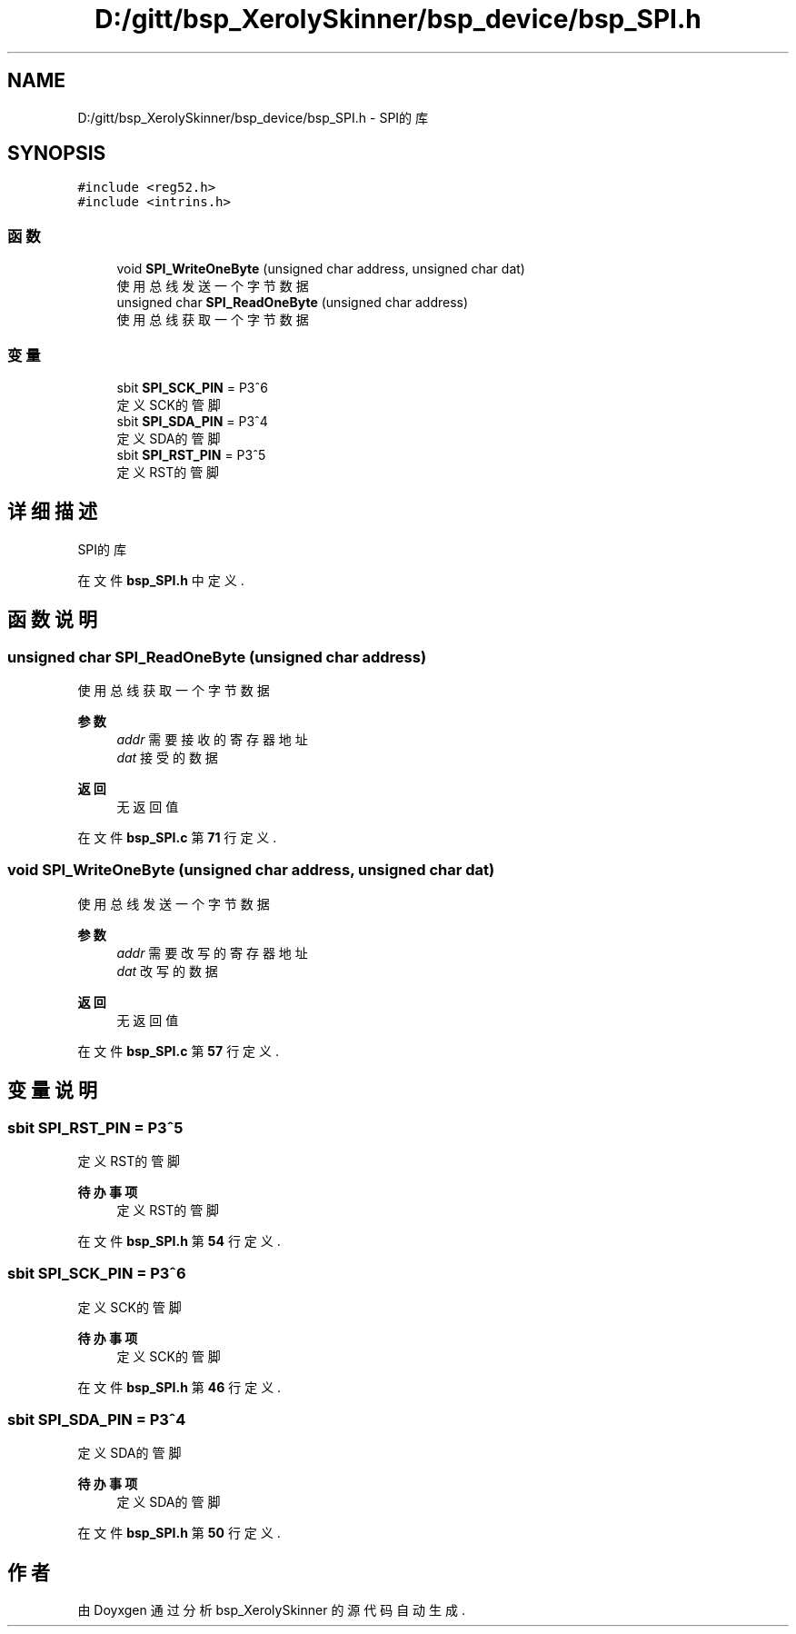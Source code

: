 .TH "D:/gitt/bsp_XerolySkinner/bsp_device/bsp_SPI.h" 3 "2023年 三月 9日 星期四" "Version 1.0.0" "bsp_XerolySkinner" \" -*- nroff -*-
.ad l
.nh
.SH NAME
D:/gitt/bsp_XerolySkinner/bsp_device/bsp_SPI.h \- SPI的库  

.SH SYNOPSIS
.br
.PP
\fC#include <reg52\&.h>\fP
.br
\fC#include <intrins\&.h>\fP
.br

.SS "函数"

.in +1c
.ti -1c
.RI "void \fBSPI_WriteOneByte\fP (unsigned char address, unsigned char dat)"
.br
.RI "使用总线发送一个字节数据 "
.ti -1c
.RI "unsigned char \fBSPI_ReadOneByte\fP (unsigned char address)"
.br
.RI "使用总线获取一个字节数据 "
.in -1c
.SS "变量"

.in +1c
.ti -1c
.RI "sbit \fBSPI_SCK_PIN\fP = P3^6"
.br
.RI "定义SCK的管脚 "
.ti -1c
.RI "sbit \fBSPI_SDA_PIN\fP = P3^4"
.br
.RI "定义SDA的管脚 "
.ti -1c
.RI "sbit \fBSPI_RST_PIN\fP = P3^5"
.br
.RI "定义RST的管脚 "
.in -1c
.SH "详细描述"
.PP 
SPI的库 


.PP
在文件 \fBbsp_SPI\&.h\fP 中定义\&.
.SH "函数说明"
.PP 
.SS "unsigned char SPI_ReadOneByte (unsigned char address)"

.PP
使用总线获取一个字节数据 
.PP
\fB参数\fP
.RS 4
\fIaddr\fP 需要接收的寄存器地址 
.br
\fIdat\fP 接受的数据 
.RE
.PP
\fB返回\fP
.RS 4
无返回值 
.RE
.PP

.PP
在文件 \fBbsp_SPI\&.c\fP 第 \fB71\fP 行定义\&.
.SS "void SPI_WriteOneByte (unsigned char address, unsigned char dat)"

.PP
使用总线发送一个字节数据 
.PP
\fB参数\fP
.RS 4
\fIaddr\fP 需要改写的寄存器地址 
.br
\fIdat\fP 改写的数据 
.RE
.PP
\fB返回\fP
.RS 4
无返回值 
.RE
.PP

.PP
在文件 \fBbsp_SPI\&.c\fP 第 \fB57\fP 行定义\&.
.SH "变量说明"
.PP 
.SS "sbit SPI_RST_PIN = P3^5"

.PP
定义RST的管脚 
.PP
\fB待办事项\fP
.RS 4
定义RST的管脚 
.RE
.PP

.PP
在文件 \fBbsp_SPI\&.h\fP 第 \fB54\fP 行定义\&.
.SS "sbit SPI_SCK_PIN = P3^6"

.PP
定义SCK的管脚 
.PP
\fB待办事项\fP
.RS 4
定义SCK的管脚 
.RE
.PP

.PP
在文件 \fBbsp_SPI\&.h\fP 第 \fB46\fP 行定义\&.
.SS "sbit SPI_SDA_PIN = P3^4"

.PP
定义SDA的管脚 
.PP
\fB待办事项\fP
.RS 4
定义SDA的管脚 
.RE
.PP

.PP
在文件 \fBbsp_SPI\&.h\fP 第 \fB50\fP 行定义\&.
.SH "作者"
.PP 
由 Doyxgen 通过分析 bsp_XerolySkinner 的 源代码自动生成\&.
